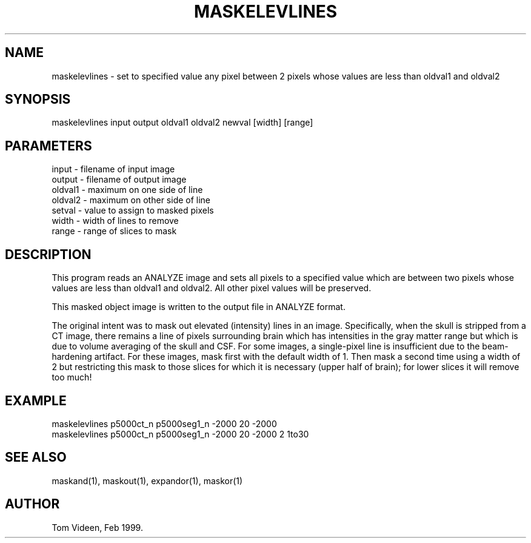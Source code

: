 .TH MASKELEVLINES 1 "16-Feb-99" "Neuroimaging Lab"

.SH NAME
maskelevlines - set to specified value any pixel between 2 pixels
whose values are less than oldval1 and oldval2

.SH SYNOPSIS
maskelevlines input output oldval1 oldval2 newval [width] [range]

.SH PARAMETERS
.nf
input   - filename of input image
output  - filename of output image
oldval1 - maximum on one side of line
oldval2 - maximum on other side of line
setval  - value to assign to masked pixels
width   - width of lines to remove
range   - range of slices to mask
.fi

.SH DESCRIPTION
This program reads an ANALYZE image and sets all pixels to a specified value
which are between two pixels whose values are less than oldval1 and oldval2.
All other pixel values will be preserved.

This masked object image is written to the output file 
in ANALYZE format.

The original intent was to mask out elevated (intensity) lines in an
image. Specifically, when the skull is stripped from a CT image, there
remains a line of pixels surrounding brain which has intensities
in the gray matter range but which is due to volume averaging of
the skull and CSF. For some images, a single-pixel line is insufficient
due to the beam-hardening artifact. For these images, mask first with
the default width of 1. Then mask a second time using a width of 2
but restricting this mask to those slices for which it is necessary
(upper half of brain); for lower slices it will remove too much!

.SH EXAMPLE
.nf
maskelevlines p5000ct_n p5000seg1_n -2000 20 -2000
maskelevlines p5000ct_n p5000seg1_n -2000 20 -2000 2 1to30

.SH SEE ALSO
maskand(1), maskout(1), expandor(1), maskor(1)

.SH AUTHOR
Tom Videen, Feb 1999.
